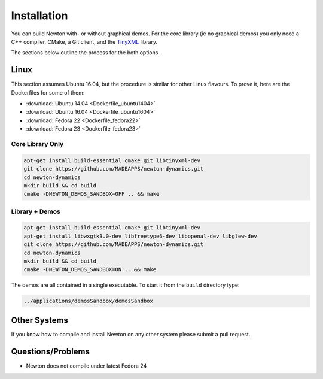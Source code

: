 .. _installation:

Installation
============

You can build Newton with- or without graphical demos. For the core library (ie
no graphical demos) you only need a C++ compiler, CMake, a Git client, and the
`TinyXML <http://www.grinninglizard.com/tinyxml/>`_ library.

The sections below outline the process for the both options.


Linux
-----

This section assumes Ubuntu 16.04, but the procedure is similar for other Linux
flavours. To prove it, here are the Dockerfiles for some of them:

* :download:`Ubuntu 14.04 <Dockerfile_ubuntu1404>`
* :download:`Ubuntu 16.04 <Dockerfile_ubuntu1604>`
* :download:`Fedora 22 <Dockerfile_fedora22>`
* :download:`Fedora 23 <Dockerfile_fedora23>`


Core Library Only
+++++++++++++++++

.. code-block:: bash

   apt-get install build-essential cmake git libtinyxml-dev
   git clone https://github.com/MADEAPPS/newton-dynamics.git
   cd newton-dynamics
   mkdir build && cd build
   cmake -DNEWTON_DEMOS_SANDBOX=OFF .. && make


Library + Demos
+++++++++++++++

.. code-block:: bash

   apt-get install build-essential cmake git libtinyxml-dev
   apt-get install libwxgtk3.0-dev libfreetype6-dev libopenal-dev libglew-dev
   git clone https://github.com/MADEAPPS/newton-dynamics.git
   cd newton-dynamics
   mkdir build && cd build
   cmake -DNEWTON_DEMOS_SANDBOX=ON .. && make

The demos are all contained in a single executable. To start it from the
``build`` directory type:

.. code-block:: bash

   ../applications/demosSandbox/demosSandbox 


Other Systems
-------------
If you know how to compile and install Newton on any other system please submit
a pull request.


Questions/Problems
------------------

* Newton does not compile under latest Fedora 24

